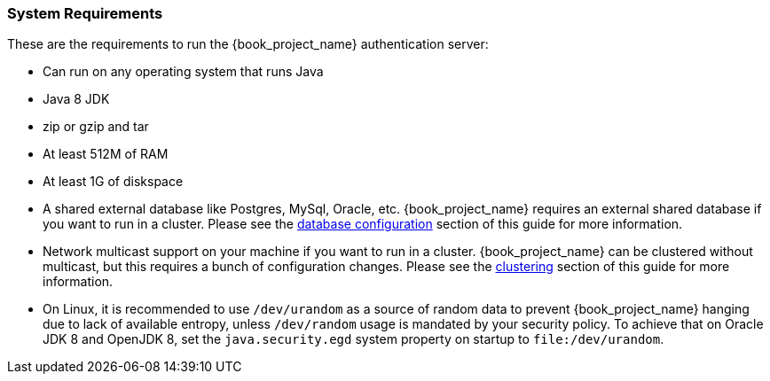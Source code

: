 
=== System Requirements

These are the requirements to run the {book_project_name} authentication server:

* Can run on any operating system that runs Java
* Java 8 JDK
* zip or gzip and tar
* At least 512M of RAM
* At least 1G of diskspace
* A shared external database like Postgres, MySql, Oracle, etc.  {book_project_name} requires an external shared
  database if you want to run in a cluster.   Please see the <<_database,database configuration>> section of this guide for more information.
* Network multicast support on your machine if you want to run in a cluster.  {book_project_name} can
 be clustered without multicast, but this requires a bunch of configuration changes.  Please see
 the <<_clustering,clustering>> section of this guide for more information.
* On Linux, it is recommended to use `/dev/urandom` as a source of random data to prevent {book_project_name} hanging due to lack of available
  entropy, unless `/dev/random` usage is mandated by your security policy. To achieve that on Oracle JDK 8 and OpenJDK 8, set the `java.security.egd`
  system property on startup to `file:/dev/urandom`.